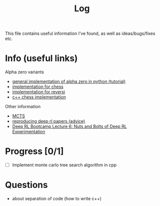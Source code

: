 #+title: Log
This file contains useful information I've found, as well as ideas/bugs/fixes etc.
* Info (useful links)
  Alpha zero variants
  - [[http://web.stanford.edu/%257Esurag/posts/alphazero.html][general implementation of alpha zero in python (tutorial)]]
  - [[https://github.com/Zeta36/chess-alpha-zero][implementation for chess]]
  - [[https://github.com/mokemokechicken/reversi-alpha-zero][implementation for reversi]]
  - [[https://github.com/glinscott/leela-chess][c++ chess implementation]]
  Other information
  - [[http://mcts.ai/about/index.html][MCTS]]
  - [[http://amid.fish/reproducing-deep-rl][reproducing deep rl papers (advice)]]
  - [[https://www.youtube.com/watch?v=8EcdaCk9KaQ][Deep RL Bootcamp Lecture 6: Nuts and Bolts of Deep RL Experimentation]]
* Progress [0/1]
  - [ ] Implement monte carlo tree search algorithm in cpp
* Questions
  - about separation of code (how to write c++)
